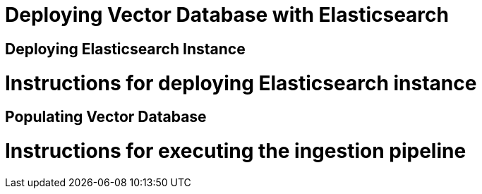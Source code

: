 = Deploying Vector Database with Elasticsearch

== Deploying Elasticsearch Instance

# Instructions for deploying Elasticsearch instance

== Populating Vector Database

# Instructions for executing the ingestion pipeline
